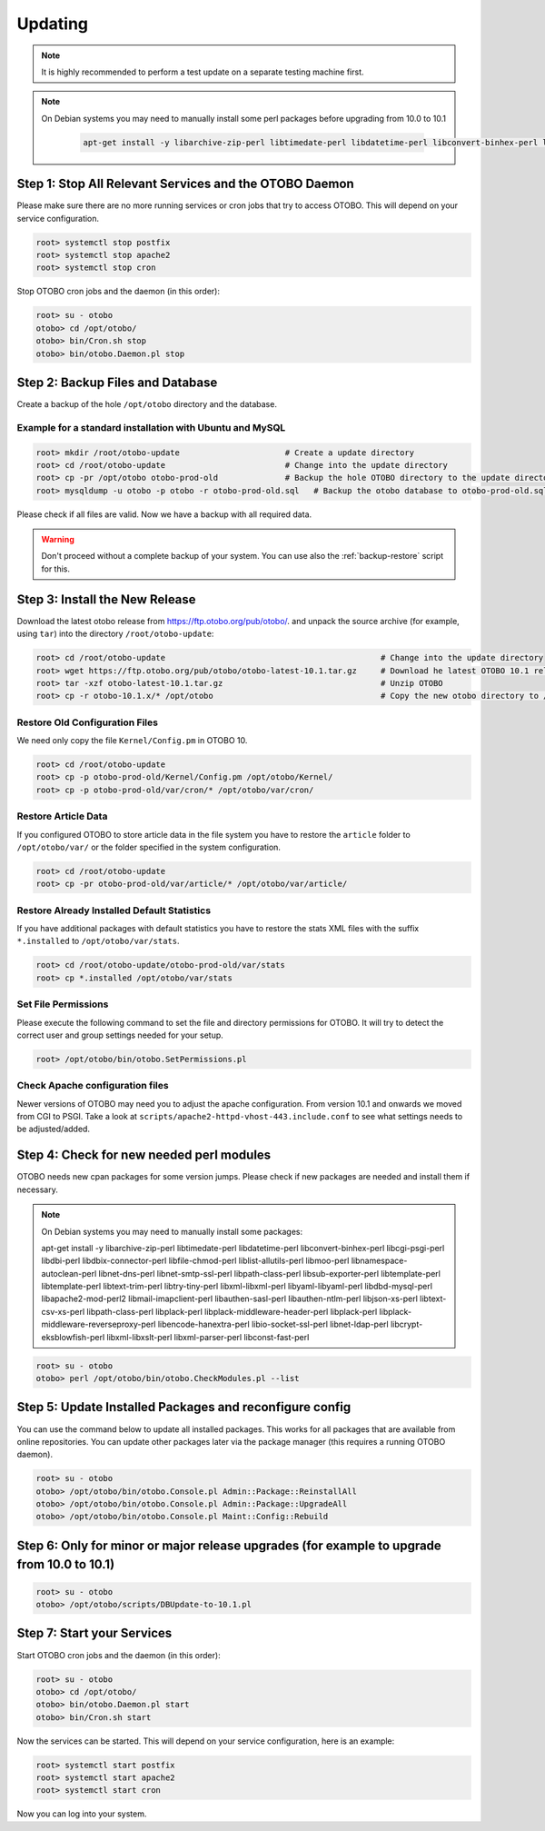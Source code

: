 Updating
========

.. note::

   It is highly recommended to perform a test update on a separate testing machine first.

.. note::

   On Debian systems you may need to manually install some perl packages before upgrading from 10.0 to 10.1

    .. code-block:: bash
   
      apt-get install -y libarchive-zip-perl libtimedate-perl libdatetime-perl libconvert-binhex-perl libcgi-psgi-perl libdbi-perl libdbix-connector-perl libfile-chmod-perl liblist-allutils-perl libmoo-perl libnamespace-autoclean-perl libnet-dns-perl libnet-smtp-ssl-perl libpath-class-perl libsub-exporter-perl libtemplate-perl libtemplate-perl libtext-trim-perl libtry-tiny-perl libxml-libxml-perl libyaml-libyaml-perl libdbd-mysql-perl libapache2-mod-perl2 libmail-imapclient-perl libauthen-sasl-perl libauthen-ntlm-perl libjson-xs-perl libtext-csv-xs-perl libpath-class-perl libplack-perl libplack-middleware-header-perl libplack-perl libplack-middleware-reverseproxy-perl libencode-hanextra-perl libio-socket-ssl-perl libnet-ldap-perl libcrypt-eksblowfish-perl libxml-libxslt-perl libxml-parser-perl libconst-fast-perl



Step 1: Stop All Relevant Services and the OTOBO Daemon
------------------------------------------------------

Please make sure there are no more running services or cron jobs that try to access OTOBO. This will depend on your service configuration.

.. code-block:: bash

   root> systemctl stop postfix
   root> systemctl stop apache2
   root> systemctl stop cron

Stop OTOBO cron jobs and the daemon (in this order):

.. code-block:: bash

    root> su - otobo
    otobo> cd /opt/otobo/
    otobo> bin/Cron.sh stop
    otobo> bin/otobo.Daemon.pl stop


Step 2: Backup Files and Database
---------------------------------

Create a backup of the hole ``/opt/otobo`` directory and the database.

Example for a standard installation with Ubuntu and MySQL
~~~~~~~~~~~~~~~~~~~~~~~~~~~~~~~~~~~~~~~~~~~~~~~~~~~~~~~~

.. code-block:: bash

    root> mkdir /root/otobo-update                      # Create a update directory
    root> cd /root/otobo-update                         # Change into the update directory
    root> cp -pr /opt/otobo otobo-prod-old              # Backup the hole OTOBO directory to the update directory
    root> mysqldump -u otobo -p otobo -r otobo-prod-old.sql   # Backup the otobo database to otobo-prod-old.sql

Please check if all files are valid. Now we have a backup with all required data.

.. warning::

    Don't proceed without a complete backup of your system. You can use also the :ref:`backup-restore` script for this.


Step 3: Install the New Release
-------------------------------

Download the latest otobo release from https://ftp.otobo.org/pub/otobo/.
and unpack the source archive (for example, using ``tar``) into the directory ``/root/otobo-update``:

.. code-block:: bash

    root> cd /root/otobo-update                                             # Change into the update directory
    root> wget https://ftp.otobo.org/pub/otobo/otobo-latest-10.1.tar.gz     # Download he latest OTOBO 10.1 release
    root> tar -xzf otobo-latest-10.1.tar.gz                                 # Unzip OTOBO
    root> cp -r otobo-10.1.x/* /opt/otobo                                   # Copy the new otobo directory to /opt/otobo


Restore Old Configuration Files
~~~~~~~~~~~~~~~~~~~~~~~~~~~~~~~

We need only copy the file ``Kernel/Config.pm`` in OTOBO 10.

.. code-block:: bash

    root> cd /root/otobo-update
    root> cp -p otobo-prod-old/Kernel/Config.pm /opt/otobo/Kernel/
    root> cp -p otobo-prod-old/var/cron/* /opt/otobo/var/cron/

Restore Article Data
~~~~~~~~~~~~~~~~~~~~

If you configured OTOBO to store article data in the file system you have to restore the ``article`` folder to ``/opt/otobo/var/`` or the folder specified in the system configuration.

.. code-block:: bash

    root> cd /root/otobo-update
    root> cp -pr otobo-prod-old/var/article/* /opt/otobo/var/article/


Restore Already Installed Default Statistics
~~~~~~~~~~~~~~~~~~~~~~~~~~~~~~~~~~~~~~~~~~~~

If you have additional packages with default statistics you have to restore the stats XML files with the suffix ``*.installed`` to ``/opt/otobo/var/stats``.

.. code-block:: bash

    root> cd /root/otobo-update/otobo-prod-old/var/stats
    root> cp *.installed /opt/otobo/var/stats


Set File Permissions
~~~~~~~~~~~~~~~~~~~~

Please execute the following command to set the file and directory permissions for OTOBO. It will try to detect the correct user and group settings needed for your setup.

.. code-block:: bash

   root> /opt/otobo/bin/otobo.SetPermissions.pl

Check Apache configuration files
~~~~~~~~~~~~~~~~~~~~~~~~~~~~~~~~

Newer versions of OTOBO may need you to adjust the apache configuration. From version 10.1 and onwards we moved from CGI to PSGI. 
Take a look at ``scripts/apache2-httpd-vhost-443.include.conf`` to see what settings needs to be adjusted/added.


Step 4: Check for new needed perl modules 
---------------------------------

OTOBO needs new cpan packages for some version jumps. Please check if new packages are needed and install them if necessary.

.. note::
   On Debian systems you may need to manually install some packages:

   .. code-block:: bash
   apt-get install -y libarchive-zip-perl libtimedate-perl libdatetime-perl libconvert-binhex-perl libcgi-psgi-perl libdbi-perl libdbix-connector-perl libfile-chmod-perl liblist-allutils-perl libmoo-perl libnamespace-autoclean-perl libnet-dns-perl libnet-smtp-ssl-perl libpath-class-perl libsub-exporter-perl libtemplate-perl libtemplate-perl libtext-trim-perl libtry-tiny-perl libxml-libxml-perl libyaml-libyaml-perl libdbd-mysql-perl libapache2-mod-perl2 libmail-imapclient-perl libauthen-sasl-perl libauthen-ntlm-perl libjson-xs-perl libtext-csv-xs-perl libpath-class-perl libplack-perl libplack-middleware-header-perl libplack-perl libplack-middleware-reverseproxy-perl libencode-hanextra-perl libio-socket-ssl-perl libnet-ldap-perl libcrypt-eksblowfish-perl libxml-libxslt-perl libxml-parser-perl libconst-fast-perl



.. code-block:: bash

    root> su - otobo
    otobo> perl /opt/otobo/bin/otobo.CheckModules.pl --list


Step 5: Update Installed Packages and reconfigure config 
---------------------------------

You can use the command below to update all installed packages. This works for all packages that are available from online repositories. You can update other packages later via the package manager (this requires a running OTOBO daemon).

.. code-block:: bash

    root> su - otobo
    otobo> /opt/otobo/bin/otobo.Console.pl Admin::Package::ReinstallAll
    otobo> /opt/otobo/bin/otobo.Console.pl Admin::Package::UpgradeAll
    otobo> /opt/otobo/bin/otobo.Console.pl Maint::Config::Rebuild

Step 6: Only for minor or major release upgrades (for example to upgrade from 10.0 to 10.1)
---------------------------------

.. code-block:: bash

    root> su - otobo
    otobo> /opt/otobo/scripts/DBUpdate-to-10.1.pl

Step 7: Start your Services
---------------------------

Start OTOBO cron jobs and the daemon (in this order):

.. code-block:: bash

    root> su - otobo
    otobo> cd /opt/otobo/
    otobo> bin/otobo.Daemon.pl start
    otobo> bin/Cron.sh start

Now the services can be started. This will depend on your service configuration, here is an example:

.. code-block:: bash

   root> systemctl start postfix
   root> systemctl start apache2
   root> systemctl start cron

Now you can log into your system.
